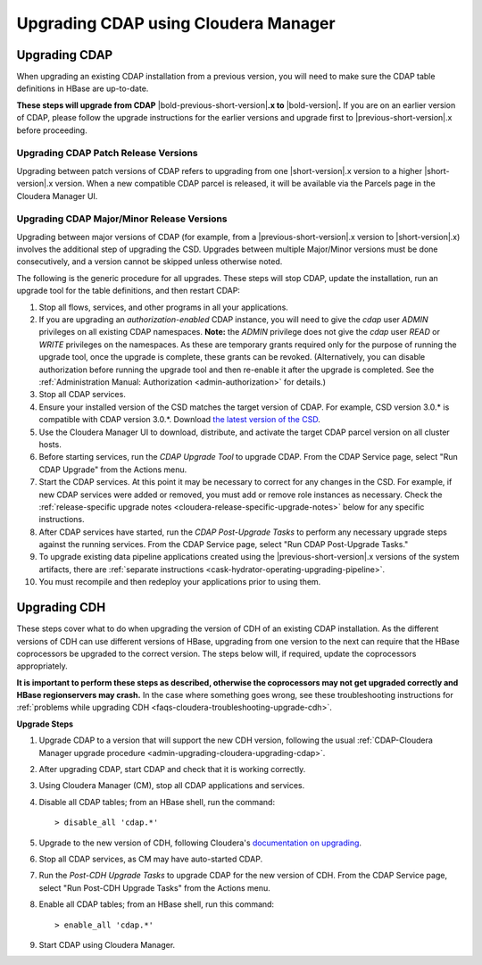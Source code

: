 .. meta::
    :author: Cask Data, Inc.
    :copyright: Copyright © 2016 Cask Data, Inc.

.. _admin-upgrading-cloudera:

=====================================
Upgrading CDAP using Cloudera Manager
=====================================


.. _admin-upgrading-cloudera-upgrading-cdap:

Upgrading CDAP
==============
When upgrading an existing CDAP installation from a previous version, you will need
to make sure the CDAP table definitions in HBase are up-to-date.

**These steps will upgrade from CDAP** |bold-previous-short-version|\ **.x to**
|bold-version|\ **.** If you are on an earlier version of CDAP, please follow the
upgrade instructions for the earlier versions and upgrade first to
|previous-short-version|\.x before proceeding.

Upgrading CDAP Patch Release Versions
-------------------------------------
Upgrading between patch versions of CDAP refers to upgrading from one |short-version|\.x
version to a higher |short-version|\.x version.
When a new compatible CDAP parcel is released, it will be available via the Parcels page
in the Cloudera Manager UI.

Upgrading CDAP Major/Minor Release Versions
-------------------------------------------
Upgrading between major versions of CDAP (for example, from a |previous-short-version|\.x version 
to |short-version|\.x) involves the additional step of upgrading the
CSD. Upgrades between multiple Major/Minor
versions must be done consecutively, and a version cannot be skipped unless otherwise
noted.

The following is the generic procedure for all upgrades. These steps will stop CDAP,
update the installation, run an upgrade tool for the table definitions, and then restart
CDAP:

.. highlight:: console

#. Stop all flows, services, and other programs in all your applications.

#. If you are upgrading an *authorization-enabled* CDAP instance, you will need to give 
   the *cdap* user *ADMIN* privileges on all existing CDAP namespaces. **Note:** the *ADMIN*
   privilege does not give the *cdap* user *READ* or *WRITE* privileges on the namespaces.
   As these are temporary grants required only for the purpose of running the upgrade tool, 
   once the upgrade is complete, these grants can be revoked. (Alternatively, you can disable
   authorization before running the upgrade tool and then re-enable it after the upgrade is completed.
   See the :ref:`Administration Manual: Authorization <admin-authorization>` for details.)

#. Stop all CDAP services.

#. Ensure your installed version of the CSD matches the target version of CDAP. For
   example, CSD version 3.0.* is compatible with CDAP version 3.0.*.  Download `the latest
   version of the CSD <http://cask.co/downloads/#cloudera>`__.

#. Use the Cloudera Manager UI to download, distribute, and activate the target
   CDAP parcel version on all cluster hosts.

#. Before starting services, run the *CDAP Upgrade Tool* to upgrade CDAP. From the CDAP Service 
   page, select "Run CDAP Upgrade" from the Actions menu.

#. Start the CDAP services.  At this point it may be necessary to correct for any changes in
   the CSD.  For example, if new CDAP services were added or removed, you must add or
   remove role instances as necessary. Check the :ref:`release-specific upgrade notes
   <cloudera-release-specific-upgrade-notes>` below for any specific instructions.
   
#. After CDAP services have started, run the *CDAP Post-Upgrade Tasks* to perform any necessary
   upgrade steps against the running services.  From the CDAP Service page, select "Run CDAP
   Post-Upgrade Tasks."

#. To upgrade existing data pipeline applications created using the |previous-short-version|\.x versions of 
   the system artifacts, there are :ref:`separate instructions <cask-hydrator-operating-upgrading-pipeline>`.

#. You must recompile and then redeploy your applications prior to using them.


Upgrading CDH
=============

.. _cloudera-release-specific-upgrade-notes:

These steps cover what to do when upgrading the version of CDH of an existing CDAP installation.
As the different versions of CDH can use different versions of HBase, upgrading from
one version to the next can require that the HBase coprocessors be upgraded to the correct
version. The steps below will, if required, update the coprocessors appropriately.

**It is important to perform these steps as described, otherwise the coprocessors may not
get upgraded correctly and HBase regionservers may crash.** In the case where something
goes wrong, see these troubleshooting instructions for :ref:`problems while upgrading CDH
<faqs-cloudera-troubleshooting-upgrade-cdh>`.

**Upgrade Steps**

.. highlight:: console

1. Upgrade CDAP to a version that will support the new CDH version, following the usual
   :ref:`CDAP-Cloudera Manager upgrade procedure <admin-upgrading-cloudera-upgrading-cdap>`. 

#. After upgrading CDAP, start CDAP and check that it is working correctly.

#. Using Cloudera Manager (CM), stop all CDAP applications and services.

#. Disable all CDAP tables; from an HBase shell, run the command::

    > disable_all 'cdap.*'
    
#. Upgrade to the new version of CDH, following Cloudera's `documentation on upgrading
   <http://www.cloudera.com/documentation/enterprise/latest/topics/cm_mc_upgrading_cdh.html>`__.

#. Stop all CDAP services, as CM may have auto-started CDAP.

#. Run the *Post-CDH Upgrade Tasks* to upgrade CDAP for the new version of CDH. From the CDAP Service 
   page, select "Run Post-CDH Upgrade Tasks" from the Actions menu.

#. Enable all CDAP tables; from an HBase shell, run this command::

    > enable_all 'cdap.*'
    
#. Start CDAP using Cloudera Manager.
